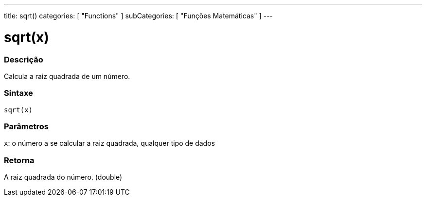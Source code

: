 ---
title: sqrt()
categories: [ "Functions" ]
subCategories: [ "Funções Matemáticas" ]
---

= sqrt(x)

// OVERVIEW SECTION STARTS

[#overview]
--

[float]
=== Descrição
Calcula a raiz quadrada de um número.
[%hardbreaks]


[float]
=== Sintaxe
`sqrt(x)`


[float]
=== Parâmetros
`x`: o número a se calcular a raiz quadrada, qualquer tipo de dados

[float]
=== Retorna
A raiz quadrada do número. (double)

--
// OVERVIEW SECTION ENDS
